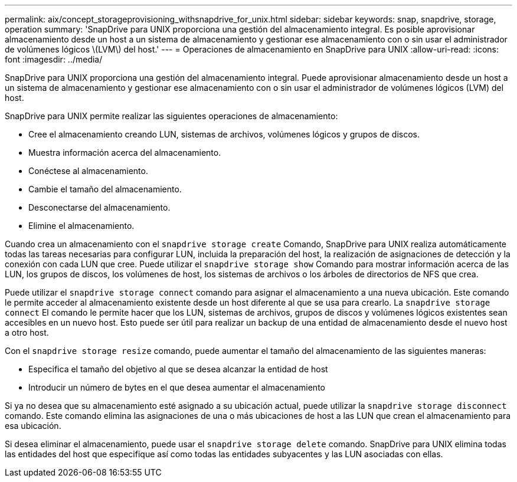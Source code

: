 ---
permalink: aix/concept_storageprovisioning_withsnapdrive_for_unix.html 
sidebar: sidebar 
keywords: snap, snapdrive, storage, operation 
summary: 'SnapDrive para UNIX proporciona una gestión del almacenamiento integral. Es posible aprovisionar almacenamiento desde un host a un sistema de almacenamiento y gestionar ese almacenamiento con o sin usar el administrador de volúmenes lógicos \(LVM\) del host.' 
---
= Operaciones de almacenamiento en SnapDrive para UNIX
:allow-uri-read: 
:icons: font
:imagesdir: ../media/


[role="lead"]
SnapDrive para UNIX proporciona una gestión del almacenamiento integral. Puede aprovisionar almacenamiento desde un host a un sistema de almacenamiento y gestionar ese almacenamiento con o sin usar el administrador de volúmenes lógicos (LVM) del host.

SnapDrive para UNIX permite realizar las siguientes operaciones de almacenamiento:

* Cree el almacenamiento creando LUN, sistemas de archivos, volúmenes lógicos y grupos de discos.
* Muestra información acerca del almacenamiento.
* Conéctese al almacenamiento.
* Cambie el tamaño del almacenamiento.
* Desconectarse del almacenamiento.
* Elimine el almacenamiento.


Cuando crea un almacenamiento con el `snapdrive storage create` Comando, SnapDrive para UNIX realiza automáticamente todas las tareas necesarias para configurar LUN, incluida la preparación del host, la realización de asignaciones de detección y la conexión con cada LUN que cree. Puede utilizar el `snapdrive storage show` Comando para mostrar información acerca de las LUN, los grupos de discos, los volúmenes de host, los sistemas de archivos o los árboles de directorios de NFS que crea.

Puede utilizar el `snapdrive storage connect` comando para asignar el almacenamiento a una nueva ubicación. Este comando le permite acceder al almacenamiento existente desde un host diferente al que se usa para crearlo. La `snapdrive storage connect` El comando le permite hacer que los LUN, sistemas de archivos, grupos de discos y volúmenes lógicos existentes sean accesibles en un nuevo host. Esto puede ser útil para realizar un backup de una entidad de almacenamiento desde el nuevo host a otro host.

Con el `snapdrive storage resize` comando, puede aumentar el tamaño del almacenamiento de las siguientes maneras:

* Especifica el tamaño del objetivo al que se desea alcanzar la entidad de host
* Introducir un número de bytes en el que desea aumentar el almacenamiento


Si ya no desea que su almacenamiento esté asignado a su ubicación actual, puede utilizar la `snapdrive storage disconnect` comando. Este comando elimina las asignaciones de una o más ubicaciones de host a las LUN que crean el almacenamiento para esa ubicación.

Si desea eliminar el almacenamiento, puede usar el `snapdrive storage delete` comando. SnapDrive para UNIX elimina todas las entidades del host que especifique así como todas las entidades subyacentes y las LUN asociadas con ellas.
